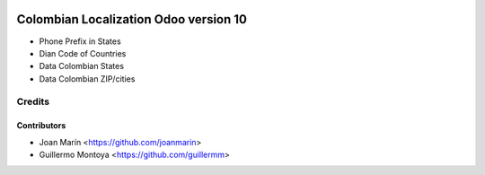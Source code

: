 .. image:: https://img.shields.io/badge/license-AGPL--3-blue.png
   :target: https://www.gnu.org/licenses/agpl
   :alt: License: AGPL-3

================================================
Colombian Localization Odoo version 10
================================================

- Phone Prefix in States
- Dian Code of Countries
- Data Colombian States
- Data Colombian ZIP/cities

Credits
=======

Contributors
------------

* Joan Marín <https://github.com/joanmarin>

* Guillermo Montoya <https://github.com/guillermm>

